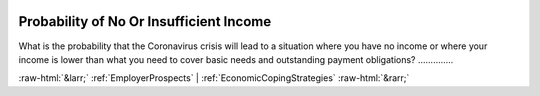 .. _ProbabilityofNoOrInsufficientIncome:

 
 .. role:: raw-html(raw) 
        :format: html 

Probability of No Or Insufficient Income
========================================

What is the probability that the Coronavirus crisis will lead to a situation where you have no income or where your income is lower than what you need to cover basic needs and outstanding payment obligations?  .............. 



:raw-html:`&larr;` :ref:`EmployerProspects` | :ref:`EconomicCopingStrategies` :raw-html:`&rarr;`
